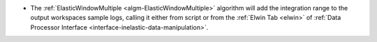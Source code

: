 - The :ref:`ElasticWindowMultiple <algm-ElasticWindowMultiple>` algorithm will add the integration range to the output workspaces sample logs, calling it either from script or from the :ref:`Elwin Tab <elwin>` of :ref:`Data Processor Interface <interface-inelastic-data-manipulation>`.